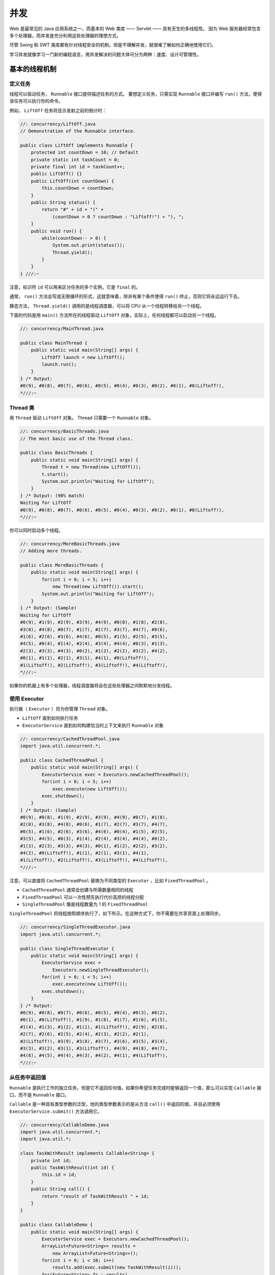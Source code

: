 ====
并发
====

Web 是最常见的 Java 应用系统之一，而基本的 Web 类库 —— Servlet —— 具有天生的多线程性。
因为 Web 服务器经常包含多个处理器，而并发是充分利用这些处理器的理想方式。

尽管 Swing 和 SWT 类库都有针对线程安全的机制，但是不理解并发，就很难了解如何正确地使用它们。

学习并发就像学习一门新的编程语言。用并发解决的问题大体可分为两种：速度、设计可管理性。


基本的线程机制
--------------

定义任务
~~~~~~~~

线程可以驱动任务， ``Runnable`` 接口提供描述任务的方式。
要想定义任务，只需实现 ``Runnable`` 接口并编写 ``run()`` 方法，使得该任务可以执行你的命令。

例如， ``LiftOff`` 任务将显示发射之前的倒计时：

.. code-block:: java

    //: concurrency/LiftOff.java
    // Demonstration of the Runnable interface.

    public class LiftOff implements Runnable {
        protected int countDown = 10; // Default
        private static int taskCount = 0;
        private final int id = taskCount++;
        public LiftOff() {}
        public LiftOff(int countDown) {
            this.countDown = countDown;
        }
        public String status() {
            return "#" + id + "(" +
                (countDown > 0 ? countDown : "Liftoff!") + "), ";
        }
        public void run() {
            while(countDown-- > 0) {
                System.out.print(status());
                Thread.yield();
            }
        }
    } ///:~

注意，标识符 ``id`` 可以用来区分任务的多个实例，它是 ``final`` 的。

通常， ``run()`` 方法会写成无限循环的形式，这就意味着，除非有某个条件使得 ``run()`` 终止，否则它将永远运行下去。

静态方法， ``Thread.yield()`` 调用的是线程调度器，可以将 CPU 从一个线程转移给另一个线程。

下面的代码是用 ``main()`` 方法所在的线程驱动 ``LiftOff`` 对象，实际上，任何线程都可以启动另一个线程。

.. code-block:: java

    //: concurrency/MainThread.java

    public class MainThread {
        public static void main(String[] args) {
            LiftOff launch = new LiftOff();
            launch.run();
        }
    } /* Output:
    #0(9), #0(8), #0(7), #0(6), #0(5), #0(4), #0(3), #0(2), #0(1), #0(Liftoff!),
    *///:~


Thread 类
~~~~~~~~~~

用 ``Thread`` 驱动 ``LiftOff`` 对象。 Thread 只需要一个 ``Runnable`` 对象。

.. code-block:: java

    //: concurrency/BasicThreads.java
    // The most basic use of the Thread class.

    public class BasicThreads {
        public static void main(String[] args) {
            Thread t = new Thread(new LiftOff());
            t.start();
            System.out.println("Waiting for LiftOff");
        }
    } /* Output: (90% match)
    Waiting for LiftOff
    #0(9), #0(8), #0(7), #0(6), #0(5), #0(4), #0(3), #0(2), #0(1), #0(Liftoff!),
    *///:~

你可以同时启动多个线程。

.. code-block:: java

    //: concurrency/MoreBasicThreads.java
    // Adding more threads.

    public class MoreBasicThreads {
        public static void main(String[] args) {
            for(int i = 0; i < 5; i++)
                new Thread(new LiftOff()).start();
            System.out.println("Waiting for LiftOff");
        }
    } /* Output: (Sample)
    Waiting for LiftOff
    #0(9), #1(9), #2(9), #3(9), #4(9), #0(8), #1(8), #2(8), 
    #3(8), #4(8), #0(7), #1(7), #2(7), #3(7), #4(7), #0(6), 
    #1(6), #2(6), #3(6), #4(6), #0(5), #1(5), #2(5), #3(5), 
    #4(5), #0(4), #1(4), #2(4), #3(4), #4(4), #0(3), #1(3), 
    #2(3), #3(3), #4(3), #0(2), #1(2), #2(2), #3(2), #4(2), 
    #0(1), #1(1), #2(1), #3(1), #4(1), #0(Liftoff!), 
    #1(Liftoff!), #2(Liftoff!), #3(Liftoff!), #4(Liftoff!),
    *///:~

如果你的机器上有多个处理器，线程调度器将会在这些处理器之间默默地分发线程。

使用 Executor
~~~~~~~~~~~~~~

执行器（ ``Executor`` ）将为你管理 ``Thread`` 对象。

- ``LiftOff`` 直到如何执行任务
- ``ExecutorService`` 直到如何构建恰当的上下文来执行 ``Runnable`` 对象

.. code-block:: java

    //: concurrency/CachedThreadPool.java
    import java.util.concurrent.*;

    public class CachedThreadPool {
        public static void main(String[] args) {
            ExecutorService exec = Executors.newCachedThreadPool();
            for(int i = 0; i < 5; i++)
                exec.execute(new LiftOff());
            exec.shutdown();
        }
    } /* Output: (Sample)
    #0(9), #0(8), #1(9), #2(9), #3(9), #4(9), #0(7), #1(8), 
    #2(8), #3(8), #4(8), #0(6), #1(7), #2(7), #3(7), #4(7), 
    #0(5), #1(6), #2(6), #3(6), #4(6), #0(4), #1(5), #2(5), 
    #3(5), #4(5), #0(3), #1(4), #2(4), #3(4), #4(4), #0(2), 
    #1(3), #2(3), #3(3), #4(3), #0(1), #1(2), #2(2), #3(2), 
    #4(2), #0(Liftoff!), #1(1), #2(1), #3(1), #4(1), 
    #1(Liftoff!), #2(Liftoff!), #3(Liftoff!), #4(Liftoff!),
    *///:~

注意，可以直接将 ``CachedThreadPool`` 替换为不同类型的 ``Executor`` ，比如 ``FixedThreadPool`` 。

- ``CachedThreadPool`` 通常会创建与所需数量相同的线程
- ``FixedThreadPool`` 可以一次性预先执行代价高昂的线程分配
- ``SingleThreadPool`` 像是线程数量为 1 的 ``FixedThreadPool``

``SingleThreadPool`` 将线程按照顺序执行了，如下所示。在这种方式下，你不需要在共享资源上处理同步。

.. code-block:: java

    //: concurrency/SingleThreadExecutor.java
    import java.util.concurrent.*;

    public class SingleThreadExecutor {
        public static void main(String[] args) {
            ExecutorService exec =
                Executors.newSingleThreadExecutor();
            for(int i = 0; i < 5; i++)
                exec.execute(new LiftOff());
            exec.shutdown();
        }
    } /* Output:
    #0(9), #0(8), #0(7), #0(6), #0(5), #0(4), #0(3), #0(2), 
    #0(1), #0(Liftoff!), #1(9), #1(8), #1(7), #1(6), #1(5), 
    #1(4), #1(3), #1(2), #1(1), #1(Liftoff!), #2(9), #2(8), 
    #2(7), #2(6), #2(5), #2(4), #2(3), #2(2), #2(1), 
    #2(Liftoff!), #3(9), #3(8), #3(7), #3(6), #3(5), #3(4), 
    #3(3), #3(2), #3(1), #3(Liftoff!), #4(9), #4(8), #4(7), 
    #4(6), #4(5), #4(4), #4(3), #4(2), #4(1), #4(Liftoff!),
    *///:~

从任务中返回值
~~~~~~~~~~~~~~

``Runnable`` 是执行工作的独立任务，但是它不返回任何值。如果你希望任务完成时能够返回一个值，那么可以实现 ``Callable`` 接口，而不是 ``Runnable`` 接口。

``Callable`` 是一种具有类型参数的泛型，他的类型参数表示的是从方法 ``call()`` 中返回的值，并且必须使用 ``ExecutorService.submit()`` 方法调用它。

.. code-block:: java

    //: concurrency/CallableDemo.java
    import java.util.concurrent.*;
    import java.util.*;

    class TaskWithResult implements Callable<String> {
        private int id;
        public TaskWithResult(int id) {
            this.id = id;
        }
        public String call() {
            return "result of TaskWithResult " + id;
        }
    }

    public class CallableDemo {
        public static void main(String[] args) {
            ExecutorService exec = Executors.newCachedThreadPool();
            ArrayList<Future<String>> results =
                new ArrayList<Future<String>>();
            for(int i = 0; i < 10; i++)
                results.add(exec.submit(new TaskWithResult(i)));
            for(Future<String> fs : results)
                try {
                    // get() blocks until completion:
                    System.out.println(fs.get());
                } catch(InterruptedException e) {
                    System.out.println(e);
                    return;
                } catch(ExecutionException e) {
                    System.out.println(e);
                } finally {
                    exec.shutdown();
                }
        }
    } /* Output:
    result of TaskWithResult 0
    result of TaskWithResult 1
    result of TaskWithResult 2
    result of TaskWithResult 3
    result of TaskWithResult 4
    result of TaskWithResult 5
    result of TaskWithResult 6
    result of TaskWithResult 7
    result of TaskWithResult 8
    result of TaskWithResult 9
    *///:~

``submit()`` 方法会产生 ``Future`` 对象，他用 ``Callable`` 返回结果的特定类型进行了参数化。
你可以用 ``isDone()`` 方法来检查 ``Future`` 是否已经完成。
当任务完成时，它具有一个结果，你可以调用 ``get()`` 方法来获取该结果。

你也可以不用 ``isDone()`` 来检查，直接使用 ``get()`` ，这种情况下 ``get()`` 将阻塞，直到结果准备就绪。


线程优先级
~~~~~~~~~~

用 ``getPriority()`` 来读取现有线程的优先级，用 ``setPriority()`` 来修改优先级。

.. code-block:: java

    //: concurrency/SimplePriorities.java
    // Shows the use of thread priorities.
    import java.util.concurrent.*;

    public class SimplePriorities implements Runnable {
        private int countDown = 5;
        private volatile double d; // No optimization
        private int priority;
        public SimplePriorities(int priority) {
            this.priority = priority;
        }
        public String toString() {
            return Thread.currentThread() + ": " + countDown;
        }
        public void run() {
            Thread.currentThread().setPriority(priority);
            while(true) {
                // An expensive, interruptable operation:
                for(int i = 1; i < 100000; i++) {
                    d += (Math.PI + Math.E) / (double)i;
                    if(i % 1000 == 0)
                        Thread.yield();
                }
                System.out.println(this);
                if(--countDown == 0) return;
            }
        }
        public static void main(String[] args) {
            ExecutorService exec = Executors.newCachedThreadPool();
            for(int i = 0; i < 5; i++)
                exec.execute(
                    new SimplePriorities(Thread.MIN_PRIORITY));
            exec.execute(
                    new SimplePriorities(Thread.MAX_PRIORITY));
            exec.shutdown();
        }
    } /* Output: (70% match)
    Thread[pool-1-thread-4,1,main]: 5
    Thread[pool-1-thread-6,10,main]: 5
    Thread[pool-1-thread-3,1,main]: 5
    Thread[pool-1-thread-5,1,main]: 5
    Thread[pool-1-thread-1,1,main]: 5
    Thread[pool-1-thread-2,1,main]: 5
    Thread[pool-1-thread-2,1,main]: 4
    Thread[pool-1-thread-5,1,main]: 4
    Thread[pool-1-thread-4,1,main]: 4
    Thread[pool-1-thread-6,10,main]: 4
    Thread[pool-1-thread-1,1,main]: 4
    Thread[pool-1-thread-5,1,main]: 3
    Thread[pool-1-thread-3,1,main]: 4
    Thread[pool-1-thread-4,1,main]: 3
    Thread[pool-1-thread-2,1,main]: 3
    Thread[pool-1-thread-5,1,main]: 2
    Thread[pool-1-thread-1,1,main]: 3
    Thread[pool-1-thread-6,10,main]: 3
    Thread[pool-1-thread-4,1,main]: 2
    Thread[pool-1-thread-3,1,main]: 3
    Thread[pool-1-thread-2,1,main]: 2
    Thread[pool-1-thread-5,1,main]: 1
    Thread[pool-1-thread-4,1,main]: 1
    Thread[pool-1-thread-3,1,main]: 2
    Thread[pool-1-thread-6,10,main]: 2
    Thread[pool-1-thread-1,1,main]: 2
    Thread[pool-1-thread-2,1,main]: 1
    Thread[pool-1-thread-3,1,main]: 1
    Thread[pool-1-thread-6,10,main]: 1
    Thread[pool-1-thread-1,1,main]: 1
    *///:~

- 最后一个线程的优先级最高，其余所有线程的优先级被设为最低；
- 优先级在 ``run()`` 开头设置；
- ``Thread.currentThread()`` 获取驱动该任务的 ``Thread`` 对象的引用。 

后台线程
~~~~~~~~

后台（daemon）线程是指程序运行的时候在后台提供一种通用服务的线程，并且，这种线程并不属于程序中不可或缺的部分。
因此，当所有的非后台线程结束时，程序也就终止了，同时也会杀死进程中的所有后台线程。
反过来说，只要有任何非后台线程在运行，程序就不会终止。

比如，执行的 ``main()`` 就是一个非后台线程。

.. code-block:: java

    //: concurrency/SimpleDaemons.java
    // Daemon threads don't prevent the program from ending.
    import java.util.concurrent.*;
    import static net.mindview.util.Print.*;

    public class SimpleDaemons implements Runnable {
        public void run() {
            try {
                while(true) {
                    TimeUnit.MILLISECONDS.sleep(100);
                    print(Thread.currentThread() + " " + this);
                }
            } catch(InterruptedException e) {
                print("sleep() interrupted");
            }
        }
        public static void main(String[] args) throws Exception {
            for(int i = 0; i < 10; i++) {
                Thread daemon = new Thread(new SimpleDaemons());
                daemon.setDaemon(true); // Must call before start()
                daemon.start();
            }
            print("All daemons started");
            TimeUnit.MILLISECONDS.sleep(175);
        }
    } /* Output: (Sample)
    All daemons started
    Thread[Thread-7,5,main] SimpleDaemons@9fa7c29
    Thread[Thread-2,5,main] SimpleDaemons@10ab6798
    Thread[Thread-0,5,main] SimpleDaemons@781aca96
    Thread[Thread-9,5,main] SimpleDaemons@5c20fdea
    Thread[Thread-5,5,main] SimpleDaemons@7bb27ed2
    Thread[Thread-3,5,main] SimpleDaemons@28f008cd
    Thread[Thread-4,5,main] SimpleDaemons@77552fff
    Thread[Thread-8,5,main] SimpleDaemons@564426af
    Thread[Thread-6,5,main] SimpleDaemons@29448f89
    Thread[Thread-1,5,main] SimpleDaemons@31bf17b1
    *///:~

注意，必须在线程启动之前调用 ``setDaemon()`` 方法，才能把它设置为后台线程。

若注释掉 ``main()`` 中最后一行 ``sleep()`` 就看不到后台线程的打印结果了。
因为 ``main()`` 是唯一的非后台线程，这么快就执行完了，后台线程也就不用等待了。

加入一个线程
~~~~~~~~~~~~

一个线程可以在其他线程上调用 ``join()`` 方法，效果是等待一段时间直到第二个线程结束才继续执行。

如果某个线程在另一个线程 ``t`` 上调用 ``t.join()`` ，此线程将被挂起，直到目标线程 ``t`` 结束（即 ``t.isAlive()`` 返回假）才恢复。

也可以在调用 ``join()`` 时带上一个超时参数，这样如果目标线程在这段时间内没有结束， ``join()`` 方法总能返回。

对 ``join()`` 方法的调用可以被中断，做法是在调用线程上调用 ``interrupt()`` 方法，这时需要用到 ``try-catch`` 子句。

.. code-block:: java

    //: concurrency/Joining.java
    // Understanding join().
    import static net.mindview.util.Print.*;

    class Sleeper extends Thread {
        private int duration;
        public Sleeper(String name, int sleepTime) {
            super(name);
            duration = sleepTime;
            start();
        }
        public void run() {
            try {
                sleep(duration);
            } catch(InterruptedException e) {
                print(getName() + " was interrupted. " +
                    "isInterrupted(): " + isInterrupted());
                return;
            }
            print(getName() + " has awakened");
        }
    }

    class Joiner extends Thread {
        private Sleeper sleeper;
        public Joiner(String name, Sleeper sleeper) {
            super(name);
            this.sleeper = sleeper;
            start();
        }
        public void run() {
        try {
                sleeper.join();
            } catch(InterruptedException e) {
                print("Interrupted");
            }
            print(getName() + " join completed");
        }
    }

    public class Joining {
        public static void main(String[] args) {
            Sleeper
                sleepy = new Sleeper("Sleepy", 1500),
                grumpy = new Sleeper("Grumpy", 1500);
            Joiner
                dopey = new Joiner("Dopey", sleepy),
                doc = new Joiner("Doc", grumpy);
            grumpy.interrupt();
        }
    } /* Output:
    Grumpy was interrupted. isInterrupted(): false
    Doc join completed
    Sleepy has awakened
    Dopey join completed
    *///:~

``doc`` 比 ``dopey`` 执行的快，是因为如果 ``Sleeper`` 被中断， ``Joiner`` 将和 ``Sleeper`` 一同结束。

第二种情况是，如果 ``Sleeper`` 正常结束， ``Joiner`` 也将和 ``Sleeper`` 一同结束。


线程组
~~~~~~

线程组是一次不成功的尝试。 *said by Joshua Bloch*


捕获异常
~~~~~~~~

一旦异常逃出任务 ``run()`` 方法，它就会向外传播到控制台，除非你用特殊的步骤捕获这种错误的异常。

.. admonition:: ExceptionThread.java
    :class: dropdown
        
    .. code-block:: java

        //: concurrency/ExceptionThread.java
        // {ThrowsException}
        import java.util.concurrent.*;

        public class ExceptionThread implements Runnable {
            public void run() {
                throw new RuntimeException();
            }
            public static void main(String[] args) {
                ExecutorService exec = Executors.newCachedThreadPool();
                exec.execute(new ExceptionThread());
            }
        } ///:~

``Thread.UncaughtExceptionHandler`` 允许你在每个 ``Thread`` 对象上都附着一个异常处理器。
``Thread.UncaughtExceptionHandler.uncaughtException()`` 会在线程因未捕获的异常而临近死亡时被调用。

为了使用它，我们创建了一个新类型的 ``ThreadFactory`` ，它将每个新创建的 ``Thread`` 对象附着一个 ``Thread.UncaughtExceptionHandler`` 。

.. admonition:: CaptureUncaughtException.java
    :class: dropdown
            
    .. code-block:: java

        //: concurrency/CaptureUncaughtException.java
        import java.util.concurrent.*;

        class ExceptionThread2 implements Runnable {
            public void run() {
                Thread t = Thread.currentThread();
                System.out.println("run() by " + t);
                System.out.println(
                    "eh = " + t.getUncaughtExceptionHandler());
                throw new RuntimeException();
            }
        }

        class MyUncaughtExceptionHandler implements
        Thread.UncaughtExceptionHandler {
            public void uncaughtException(Thread t, Throwable e) {
                System.out.println("caught " + e);
            }
        }

        class HandlerThreadFactory implements ThreadFactory {
            public Thread newThread(Runnable r) {
                System.out.println(this + " creating new Thread");
                Thread t = new Thread(r);
                System.out.println("created " + t);
                t.setUncaughtExceptionHandler(
                    new MyUncaughtExceptionHandler());
                System.out.println(
                    "eh = " + t.getUncaughtExceptionHandler());
                return t;
            }
        }

        public class CaptureUncaughtException {
            public static void main(String[] args) {
                ExecutorService exec = Executors.newCachedThreadPool(
                    new HandlerThreadFactory());
                exec.execute(new ExceptionThread2());
            }
        } /* Output: (90% match)
        HandlerThreadFactory@de6ced creating new Thread
        created Thread[Thread-0,5,main]
        eh = MyUncaughtExceptionHandler@1fb8ee3
        run() by Thread[Thread-0,5,main]
        eh = MyUncaughtExceptionHandler@1fb8ee3
        caught java.lang.RuntimeException
        *///:~

在线程中捕获的异常，不能跨线程传播回 ``main()`` 。

.. code-block:: java

    //: concurrency/NaiveExceptionHandling.java
    // {ThrowsException}
    import java.util.concurrent.*;

    public class NaiveExceptionHandling {
        public static void main(String[] args) {
            try {
                ExecutorService exec =
                    Executors.newCachedThreadPool();
                exec.execute(new ExceptionThread());
            } catch(RuntimeException ue) {
                // This statement will NOT execute!
                System.out.println("Exception has been handled!");
            }
        }
    } ///:~


共享受限资源
------------
终结任务
--------
线程之间的协作
--------------
死锁
----
新类库中的构件
--------------
仿真
----
性能调优
--------
活动对象
--------
